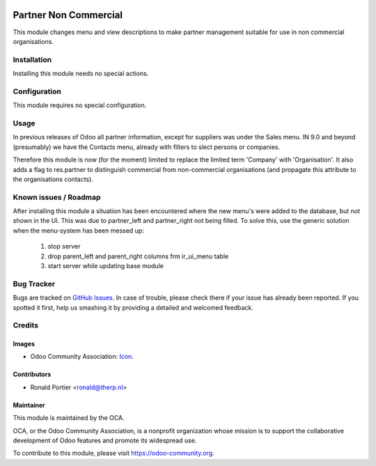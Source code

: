 .. image:: https://img.shields.io/badge/licence-AGPL--3-blue.svg
   :target: http://www.gnu.org/licenses/agpl-3.0-standalone.html
   :alt: License: AGPL-3

======================
Partner Non Commercial
======================

This module changes menu and view descriptions to make partner management
suitable for use in non commercial organisations.

Installation
============

Installing this module needs no special actions.

Configuration
=============

This module requires no special configuration.

Usage
=====

In previous releases of Odoo all partner information, except for suppliers
was under the Sales menu. IN 9.0 and beyond (presumably) we have the Contacts
menu, already with filters to slect persons or companies.

Therefore this module is now (for the moment) limited to replace the limited
term 'Company' with 'Organisation'. It also adds a flag to res.partner to
distinguish commercial from non-commercial organisations (and propagate this
attribute to the organisations contacts).

.. image:: https://odoo-community.org/website/image/ir.attachment/5784_f2813bd/datas
   :alt: Try me on Runbot
   :target: https://runbot.odoo-community.org/runbot/partner-contact/9.0

.. repo_id is available in https://github.com/OCA/maintainer-tools/blob/master/tools/repos_with_ids.txt
.. branch is "9.0" for example

Known issues / Roadmap
======================

After installing this module a situation has been encountered where the new
menu's were added to the database, but not shown in the UI. This was due to
partner_left and partner_right not being filled. To solve this, use the
generic solution when the menu-system has been messed up:
  1. stop server
  2. drop parent_left and parent_right columns frm ir_ui_menu table
  3. start server while updating base module


Bug Tracker
===========

Bugs are tracked on `GitHub Issues
<https://github.com/OCA/partner-contact/issues>`_. In case of trouble, please
check there if your issue has already been reported. If you spotted it first,
help us smashing it by providing a detailed and welcomed feedback.

Credits
=======

Images
------

* Odoo Community Association:
  `Icon <https://github.com/OCA/maintainer-tools/blob/master/template/module/static/description/icon.svg>`_.

Contributors
------------

* Ronald Portier <ronald@therp.nl>

Maintainer
----------

.. image:: https://odoo-community.org/logo.png
   :alt: Odoo Community Association
   :target: https://odoo-community.org

This module is maintained by the OCA.

OCA, or the Odoo Community Association, is a nonprofit organization whose
mission is to support the collaborative development of Odoo features and
promote its widespread use.

To contribute to this module, please visit https://odoo-community.org.
